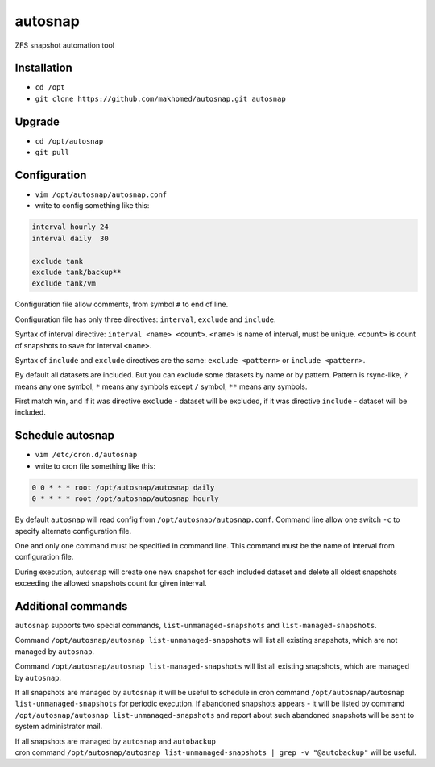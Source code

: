 ========
autosnap
========

ZFS snapshot automation tool

Installation
------------

- ``cd /opt``
- ``git clone https://github.com/makhomed/autosnap.git autosnap``

Upgrade
-------

- ``cd /opt/autosnap``
- ``git pull``

Configuration
-------------

- ``vim /opt/autosnap/autosnap.conf``
- write to config something like this:

.. code-block:: none

    interval hourly 24
    interval daily  30

    exclude tank
    exclude tank/backup**
    exclude tank/vm

Configuration file allow comments, from symbol ``#`` to end of line.

Configuration file has only three directives:
``interval``, ``exclude`` and ``include``.

Syntax of interval directive: ``interval <name> <count>``.
``<name>`` is name of interval, must be unique.
``<count>`` is count of snapshots to save for interval ``<name>``.

Syntax of ``include`` and ``exclude`` directives are the same:
``exclude <pattern>`` or ``include <pattern>``.

By default all datasets are included. But you can exclude some datasets
by name or by pattern. Pattern is rsync-like, ``?`` means any one symbol,
``*`` means any symbols except ``/`` symbol, ``**`` means any symbols.

First match win, and if it was directive ``exclude`` - dataset will be excluded,
if it was directive ``include`` - dataset will be included.

Schedule autosnap
-----------------

- ``vim /etc/cron.d/autosnap``
- write to cron file something like this:

.. code-block:: none

    0 0 * * * root /opt/autosnap/autosnap daily
    0 * * * * root /opt/autosnap/autosnap hourly

By default ``autosnap`` will read config from ``/opt/autosnap/autosnap.conf``.
Command line allow one switch ``-c`` to specify alternate configuration file.

One and only one command must be specified in command line. This command must
be the name of interval from configuration file.

During execution, autosnap will create one new snapshot for each included dataset
and delete all oldest snapshots exceeding the allowed snapshots count for given interval.

Additional commands
-------------------

``autosnap`` supports two special commands, ``list-unmanaged-snapshots`` and ``list-managed-snapshots``.

Command ``/opt/autosnap/autosnap list-unmanaged-snapshots`` will list all existing snapshots, which are not managed by ``autosnap``.

Command ``/opt/autosnap/autosnap list-managed-snapshots`` will list all existing snapshots, which are managed by ``autosnap``.

If all snapshots are managed by ``autosnap`` it will be useful to schedule in cron command ``/opt/autosnap/autosnap list-unmanaged-snapshots``
for periodic execution. If abandoned snapshots appears - it will be listed by command ``/opt/autosnap/autosnap list-unmanaged-snapshots``
and report about such abandoned snapshots will be sent to system administrator mail.

| If all snapshots are managed by ``autosnap`` and ``autobackup``
| cron command ``/opt/autosnap/autosnap list-unmanaged-snapshots | grep -v "@autobackup"`` will be useful.

